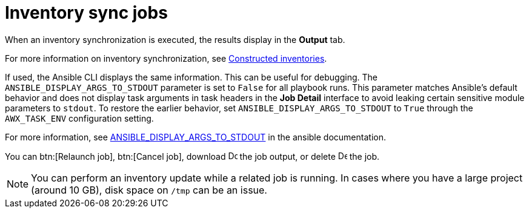 [id="controller-inventory-sync-jobs"]

= Inventory sync jobs

When an inventory synchronization is executed, the results display in the *Output* tab. 

For more information on inventory synchronization, see xref:ref-controller-constructed-inventories[Constructed inventories].

If used, the Ansible CLI displays the same information. 
This can be useful for debugging.
The `ANSIBLE_DISPLAY_ARGS_TO_STDOUT` parameter is set to `False` for all playbook runs. 
This parameter matches Ansible's default behavior and does not display task arguments in task headers in the *Job Detail* interface to avoid leaking certain sensitive module parameters to `stdout`. 
To restore the earlier behavior, set `ANSIBLE_DISPLAY_ARGS_TO_STDOUT` to `True` through the `AWX_TASK_ENV` configuration setting. 

For more information, see link:http://docs.ansible.com/ansible/latest/reference_appendices/config.html#envvar-ANSIBLE_DISPLAY_ARGS_TO_STDOUT[ANSIBLE_DISPLAY_ARGS_TO_STDOUT] in the ansible documentation.

You can btn:[Relaunch job], btn:[Cancel job], download image:download.png[Download,15,15] the job output, or delete image:delete-button.png[Delete,15,15] the job.

//image::ug-show-job-results-for-inv-sync.png[Job results inventory sync]

[NOTE]
====
You can perform an inventory update while a related job is running. 
In cases where you have a large project (around 10 GB), disk space on `/tmp` can be an issue.
====
